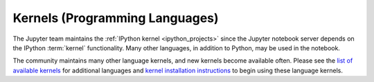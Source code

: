 .. _kernels-langs:

Kernels (Programming Languages)
===============================

The Jupyter team maintains the :ref:`IPython kernel <ipython_projects>`
since the Jupyter notebook server depends on the IPython :term:`kernel`
functionality. Many other languages, in addition to Python, may be used in
the notebook.

The community maintains many other language kernels, and new kernels become
available often. Please see the `list of available kernels`_ for additional
languages and `kernel installation instructions`_ to begin using these
language kernels.

.. _list of available kernels: https://github.com/ipython/ipython/wiki/IPython-kernels-for-other-languages

.. _kernel installation instructions: https://ipython.readthedocs.io/en/latest/install/kernel_install.html